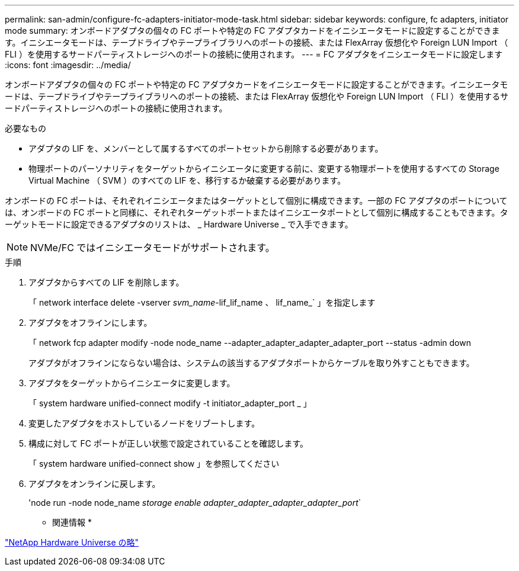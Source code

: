 ---
permalink: san-admin/configure-fc-adapters-initiator-mode-task.html 
sidebar: sidebar 
keywords: configure, fc adapters, initiator mode 
summary: オンボードアダプタの個々の FC ポートや特定の FC アダプタカードをイニシエータモードに設定することができます。イニシエータモードは、テープドライブやテープライブラリへのポートの接続、または FlexArray 仮想化や Foreign LUN Import （ FLI ）を使用するサードパーティストレージへのポートの接続に使用されます。 
---
= FC アダプタをイニシエータモードに設定します
:icons: font
:imagesdir: ../media/


[role="lead"]
オンボードアダプタの個々の FC ポートや特定の FC アダプタカードをイニシエータモードに設定することができます。イニシエータモードは、テープドライブやテープライブラリへのポートの接続、または FlexArray 仮想化や Foreign LUN Import （ FLI ）を使用するサードパーティストレージへのポートの接続に使用されます。

.必要なもの
* アダプタの LIF を、メンバーとして属するすべてのポートセットから削除する必要があります。
* 物理ポートのパーソナリティをターゲットからイニシエータに変更する前に、変更する物理ポートを使用するすべての Storage Virtual Machine （ SVM ）のすべての LIF を、移行するか破棄する必要があります。


オンボードの FC ポートは、それぞれイニシエータまたはターゲットとして個別に構成できます。一部の FC アダプタのポートについては、オンボードの FC ポートと同様に、それぞれターゲットポートまたはイニシエータポートとして個別に構成することもできます。ターゲットモードに設定できるアダプタのリストは、 _ Hardware Universe _ で入手できます。

[NOTE]
====
NVMe/FC ではイニシエータモードがサポートされます。

====
.手順
. アダプタからすべての LIF を削除します。
+
「 network interface delete -vserver _svm_name_-lif_lif_name 、 lif_name_` 」を指定します

. アダプタをオフラインにします。
+
「 network fcp adapter modify -node node_name --adapter_adapter_adapter_adapter_port --status -admin down

+
アダプタがオフラインにならない場合は、システムの該当するアダプタポートからケーブルを取り外すこともできます。

. アダプタをターゲットからイニシエータに変更します。
+
「 system hardware unified-connect modify -t initiator_adapter_port _ 」

. 変更したアダプタをホストしているノードをリブートします。
. 構成に対して FC ポートが正しい状態で設定されていることを確認します。
+
「 system hardware unified-connect show 」を参照してください

. アダプタをオンラインに戻します。
+
'node run -node node_name _storage enable adapter_adapter_adapter_adapter_port_`



* 関連情報 *

https://hwu.netapp.com["NetApp Hardware Universe の略"]
